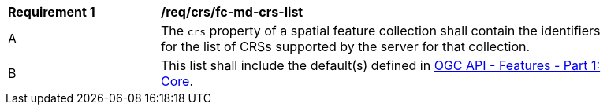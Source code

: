 [[req_crs_fc-md-crs-list]]
[width="90%",cols="2,6a"]
|===
|*Requirement {counter:req-id}* |*/req/crs/fc-md-crs-list* +
^|A |The `crs` property of a spatial feature collection shall contain the identifiers for the list of CRSs supported by the server for that collection.
^|B |This list shall include the default(s) defined in <<OAFeat-1,OGC API - Features - Part 1: Core>>.
|===
